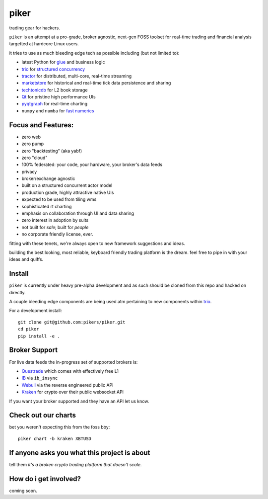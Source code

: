 piker
-----
trading gear for hackers.

|travis|

``piker`` is an attempt at a pro-grade, broker agnostic, next-gen FOSS
toolset for real-time trading and financial analysis targetted at
hardcore Linux users.

it tries to use as much bleeding edge tech as possible including (but not limited to):

- latest Python for glue_ and business logic
- trio_ for `structured concurrency`_
- tractor_ for distributed, multi-core, real-time streaming
- marketstore_ for historical and real-time tick data persistence and sharing
- techtonicdb_ for L2 book storage
- Qt_ for pristine high performance UIs
- pyqtgraph_ for real-time charting
- ``numpy`` and ``numba`` for `fast numerics`_

.. |travis| image:: https://img.shields.io/travis/pikers/piker/master.svg
    :target: https://travis-ci.org/pikers/piker
.. _trio: https://github.com/python-trio/trio
.. _tractor: https://github.com/goodboy/tractor
.. _structured concurrency: https://trio.discourse.group/
.. _marketstore: https://github.com/alpacahq/marketstore
.. _techtonicdb: https://github.com/0b01/tectonicdb
.. _Qt: https://www.qt.io/
.. _pyqtgraph: https://github.com/pyqtgraph/pyqtgraph
.. _glue: https://numpy.org/doc/stable/user/c-info.python-as-glue.html#using-python-as-glue
.. _fast numerics: https://zerowithdot.com/python-numpy-and-pandas-performance/


Focus and Features:
*******************
- zero web
- zero pump
- zero "backtesting" (aka yabf)
- zero "cloud"
- 100% federated: your code, your hardware, your broker's data feeds
- privacy
- broker/exchange agnostic
- built on a structured concurrent actor model
- production grade, highly attractive native UIs
- expected to be used from tiling wms
- sophisticated rt charting
- emphasis on collaboration through UI and data sharing
- zero interest in adoption by suits
- not built for *sale*; built for *people*
- no corporate friendly license, ever.

fitting with these tenets, we're always open to new framework
suggestions and ideas.

building the best looking, most reliable, keyboard friendly trading
platform is the dream.  feel free to pipe in with your ideas and quiffs.


Install
*******
``piker`` is currently under heavy pre-alpha development and as such should
be cloned from this repo and hacked on directly.

A couple bleeding edge components are being used atm pertaining to
new components within `trio`_.

For a development install::

    git clone git@github.com:pikers/piker.git
    cd piker
    pip install -e .


Broker Support
**************
For live data feeds the in-progress set of supported brokers is:

- Questrade_ which comes with effectively free L1
- IB_ via ``ib_insync``
- Webull_ via the reverse engineered public API
- Kraken_ for crypto over their public websocket API

If you want your broker supported and they have an API let us know.

.. _Questrade: https://www.questrade.com/api/documentation
.. _IB: https://interactivebrokers.github.io/tws-api/index.html
.. _Webull: https://www.kraken.com/features/api#public-market-data
.. _Kraken: https://www.kraken.com/features/api#public-market-data


Check out our charts
********************
bet you weren't expecting this from the foss bby::

    piker chart -b kraken XBTUSD


If anyone asks you what this project is about
*********************************************
tell them *it's a broken crypto trading platform that doesn't scale*.

How do i get involved?
**********************
coming soon.

